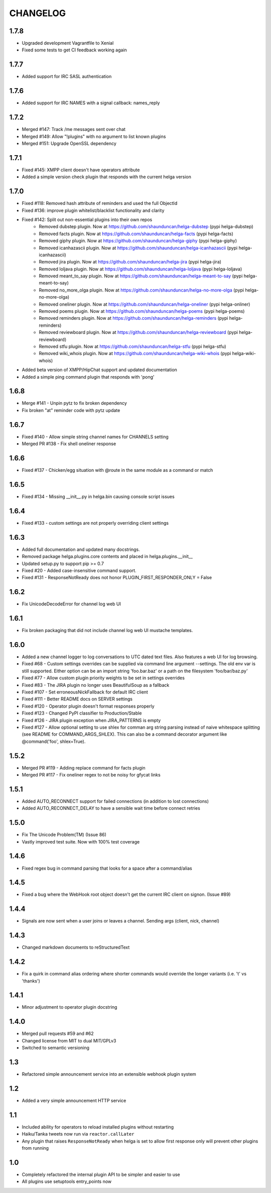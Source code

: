 CHANGELOG
=========

1.7.8
-----
- Upgraded development Vagrantfile to Xenial
- Fixed some tests to get CI feedback working again

1.7.7
-----
- Added support for IRC SASL authentication

1.7.6
-----
- Added support for IRC NAMES with a signal callback: names_reply


1.7.2
-----
- Merged #147: Track /me messages sent over chat
- Merged #149: Allow "!plugins" with no argument to list known plugins
- Merged #151: Upgrade OpenSSL dependency

1.7.1
-----
- Fixed #145: XMPP client doesn't have operators attribute
- Added a simple version check plugin that responds with the current helga version


1.7.0
-----
- Fixed #118: Removed hash attribute of reminders and used the full ObjectId
- Fixed #136: improve plugin whitelist/blacklist functionality and clarity
- Fixed #142: Split out non-essential plugins into their own repos
    - Removed dubstep plugin. Now at https://github.com/shaunduncan/helga-dubstep (pypi helga-dubstep)
    - Removed facts plugin. Now at https://github.com/shaunduncan/helga-facts (pypi helga-facts)
    - Removed giphy plugin. Now at https://github.com/shaunduncan/helga-giphy (pypi helga-giphy)
    - Removed icanhazascii plugin. Now at https://github.com/shaunduncan/helga-icanhazascii (pypi helga-icanhazascii)
    - Removed jira plugin. Now at https://github.com/shaunduncan/helga-jira (pypi helga-jira)
    - Removed loljava plugin. Now at https://github.com/shaunduncan/helga-loljava (pypi helga-loljava)
    - Removed meant_to_say plugin. Now at https://github.com/shaunduncan/helga-meant-to-say (pypi helga-meant-to-say)
    - Removed no_more_olga plugin. Now at https://github.com/shaunduncan/helga-no-more-olga (pypi helga-no-more-olga)
    - Removed oneliner plugin. Now at https://github.com/shaunduncan/helga-oneliner (pypi helga-onliner)
    - Removed poems plugin. Now at https://github.com/shaunduncan/helga-poems (pypi helga-poems)
    - Removed reminders plugin. Now at https://github.com/shaunduncan/helga-reminders (pypi helga-reminders)
    - Removed reviewboard plugin. Now at https://github.com/shaunduncan/helga-reviewboard (pypi helga-reviewboard)
    - Removed stfu plugin. Now at https://github.com/shaunduncan/helga-stfu (pypi helga-stfu)
    - Removed wiki_whois plugin. Now at https://github.com/shaunduncan/helga-wiki-whois (pypi helga-wiki-whois)
- Added beta version of XMPP/HipChat support and updated documentation
- Added a simple ping command plugin that responds with 'pong'


1.6.8
-----
- Merge #141 - Unpin pytz to fix broken dependency
- Fix broken "at" reminder code with pytz update


1.6.7
-----
- Fixed #140 - Allow simple string channel names for CHANNELS setting
- Merged PR #138 - Fix shell oneliner response


1.6.6
-----
- Fixed #137 - Chicken/egg situation with @route in the same module as a command or match


1.6.5
-----
- Fixed #134 - Missing __init__.py in helga.bin causing console script issues


1.6.4
-----
- Fixed #133 - custom settings are not properly overriding client settings


1.6.3
-----
- Added full documentation and updated many docstrings.
- Removed package helga.plugins.core contents and placed in helga.plugins.__init__
- Updated setup.py to support pip >= 0.7
- Fixed #20 - Added case-insensitive command support.
- Fixed #131 - ResponseNotReady does not honor PLUGIN_FIRST_RESPONDER_ONLY = False


1.6.2
-----
- Fix UnicodeDecodeError for channel log web UI


1.6.1
-----
- Fix broken packaging that did not include channel log web UI mustache templates.


1.6.0
-----
- Added a new channel logger to log conversations to UTC dated text files. Also features a
  web UI for log browsing.
- Fixed #68 - Custom settings overrides can be supplied via command line argument --settings.
  The old env var is still supported. Either option can be an import string 'foo.bar.baz' or
  a path on the filesystem 'foo/bar/baz.py'
- Fixed #77 - Allow custom plugin priority weights to be set in settings overrides
- Fixed #83 - The JIRA plugin no longer uses BeautifulSoup as a fallback
- Fixed #107 - Set erroneousNickFallback for default IRC client
- Fixed #111 - Better README docs on SERVER settings
- Fixed #120 - Operator plugin doesn't format responses properly
- Fixed #123 - Changed PyPI classifier to Production/Stable
- Fixed #126 - JIRA plugin exception when JIRA_PATTERNS is empty
- Fixed #127 - Allow optional setting to use shlex for comman arg string parsing instead of
  naive whitespace splitting (see README for COMMAND_ARGS_SHLEX). This can also be a command
  decorator argument like @command('foo', shlex=True).


1.5.2
-----
- Merged PR #119 - Adding replace command for facts plugin
- Merged PR #117 - Fix oneliner regex to not be noisy for gfycat links


1.5.1
-----
- Added AUTO_RECONNECT support for failed connections (in addition to lost connections)
- Added AUTO_RECONNECT_DELAY to have a sensible wait time before connect retries


1.5.0
-----
- Fix The Unicode Problem(TM) (Issue 86)
- Vastly improved test suite. Now with 100% test coverage


1.4.6
-----
- Fixed regex bug in command parsing that looks for a space after a command/alias


1.4.5
-----
- Fixed a bug where the WebHook root object doesn't get the current IRC client
  on signon. (Issue #89)


1.4.4
-----
- Signals are now sent when a user joins or leaves a channel. Sending args
  (client, nick, channel)


1.4.3
-----
- Changed markdown documents to reStructuredText


1.4.2
-----
- Fix a quirk in command alias ordering where shorter commands would override
  the longer variants (i.e. 't' vs 'thanks')


1.4.1
-----
- Minor adjustment to operator plugin docstring


1.4.0
-----
- Merged pull requests #59 and #62
- Changed license from MIT to dual MIT/GPLv3
- Switched to semantic versioning


1.3
---
- Refactored simple announcement service into an extensible webhook plugin system


1.2
---
- Added a very simple announcement HTTP service


1.1
---
- Included ability for operators to reload installed plugins without restarting
- Haiku/Tanka tweets now run via ``reactor.callLater``
- Any plugin that raises ``ResponseNotReady`` when helga is set to allow first
  response only will prevent other plugins from running


1.0
---
- Completely refactored the internal plugin API to be simpler and easier to use
- All plugins use setuptools entry_points now
